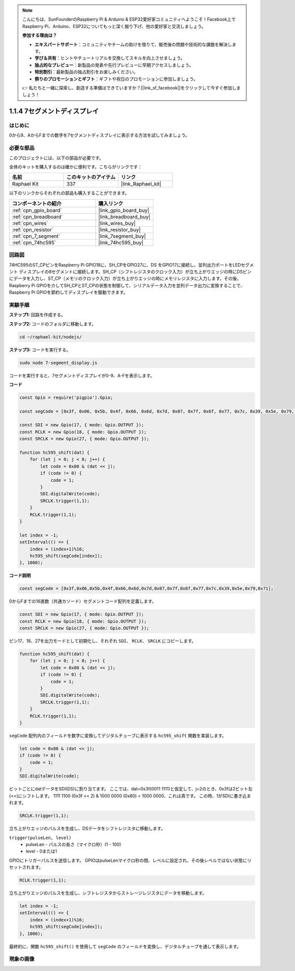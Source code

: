 .. note::

    こんにちは、SunFounderのRaspberry Pi & Arduino & ESP32愛好家コミュニティへようこそ！Facebook上でRaspberry Pi、Arduino、ESP32についてもっと深く掘り下げ、他の愛好家と交流しましょう。

    **参加する理由は？**

    - **エキスパートサポート**：コミュニティやチームの助けを借りて、販売後の問題や技術的な課題を解決します。
    - **学び＆共有**：ヒントやチュートリアルを交換してスキルを向上させましょう。
    - **独占的なプレビュー**：新製品の発表や先行プレビューに早期アクセスしましょう。
    - **特別割引**：最新製品の独占割引をお楽しみください。
    - **祭りのプロモーションとギフト**：ギフトや祝日のプロモーションに参加しましょう。

    👉 私たちと一緒に探索し、創造する準備はできていますか？[|link_sf_facebook|]をクリックして今すぐ参加しましょう！

.. _1.1.4_js:

1.1.4 7セグメントディスプレイ
=============================

はじめに
--------------

0から9、AからFまでの数字を7セグメントディスプレイに表示する方法を試してみましょう。

必要な部品
------------------------------

このプロジェクトには、以下の部品が必要です。

.. image:: img/list_7_segment.png

全体のキットを購入するのは確かに便利です。こちらがリンクです：

.. list-table::
    :widths: 20 20 20
    :header-rows: 1

    *   - 名前
        - このキットのアイテム
        - リンク
    *   - Raphael Kit
        - 337
        - |link_Raphael_kit|

以下のリンクからそれぞれの部品も購入することができます。

.. list-table::
    :widths: 30 20
    :header-rows: 1

    *   - コンポーネントの紹介
        - 購入リンク

    *   - :ref:`cpn_gpio_board`
        - |link_gpio_board_buy|
    *   - :ref:`cpn_breadboard`
        - |link_breadboard_buy|
    *   - :ref:`cpn_wires`
        - |link_wires_buy|
    *   - :ref:`cpn_resistor`
        - |link_resistor_buy|
    *   - :ref:`cpn_7_segment`
        - |link_7segment_buy|
    *   - :ref:`cpn_74hc595`
        - |link_74hc595_buy|

回路図
---------------------

74HC595のST_CPピンをRaspberry Pi GPIO18に、SH_CPをGPIO27に、DS
をGPIO17に接続し、並列出力ポートをLEDセグメント
ディスプレイの8セグメントに接続します。SH_CP（シフトレジスタのクロック入力）が立ち上がりエッジの時にDSピンにデータを入力し、ST_CP（メモリのクロック入力）が立ち上がりエッジの時にメモリレジスタに入力します。その後、Raspberry Pi GPIOを介してSH_CPとST_CPの状態を制御して、シリアルデータ入力を並列データ出力に変換することで、Raspberry Pi GPIOを節約してディスプレイを駆動できます。

.. image:: img/schematic_7_segment.png

実験手順
--------------------------

**ステップ1:** 回路を作成する。

.. image:: img/image73.png

**ステップ2:** コードのフォルダに移動します。

.. raw:: html

    <run></run>

.. code-block::

    cd ~/raphael-kit/nodejs/

**ステップ3:** コードを実行する。

.. raw:: html

    <run></run>

.. code-block::

    sudo node 7-segment_display.js

コードを実行すると、7セグメントディスプレイが0-9、A-Fを表示します。

**コード**

.. code-block:: js

    const Gpio = require('pigpio').Gpio;

    const segCode = [0x3f, 0x06, 0x5b, 0x4f, 0x66, 0x6d, 0x7d, 0x07, 0x7f, 0x6f, 0x77, 0x7c, 0x39, 0x5e, 0x79, 0x71];

    const SDI = new Gpio(17, { mode: Gpio.OUTPUT });
    const RCLK = new Gpio(18, { mode: Gpio.OUTPUT });
    const SRCLK = new Gpio(27, { mode: Gpio.OUTPUT });

    function hc595_shift(dat) {
        for (let j = 0; j < 8; j++) {
            let code = 0x80 & (dat << j);
            if (code != 0) {
                code = 1;
            }
            SDI.digitalWrite(code);
            SRCLK.trigger(1,1);
        }
        RCLK.trigger(1,1);
    }

    let index = -1;
    setInterval(() => {
        index = (index+1)%16;
        hc595_shift(segCode[index]);
    }, 1000);


**コード説明**

.. code-block:: js

    const segCode = [0x3f,0x06,0x5b,0x4f,0x66,0x6d,0x7d,0x07,0x7f,0x6f,0x77,0x7c,0x39,0x5e,0x79,0x71];

0からFまでの16進数（共通カソード）セグメントコード配列を定義します。

.. code-block:: js

    const SDI = new Gpio(17, { mode: Gpio.OUTPUT });
    const RCLK = new Gpio(18, { mode: Gpio.OUTPUT });
    const SRCLK = new Gpio(27, { mode: Gpio.OUTPUT });

ピン17、18、27を出力モードとして初期化し、それぞれ ``SDI``、 ``RCLK``、 ``SRCLK`` にコピーします。

.. code-block:: js

    function hc595_shift(dat) {
        for (let j = 0; j < 8; j++) {
            let code = 0x80 & (dat << j);
            if (code != 0) {
                code = 1;
            }
            SDI.digitalWrite(code);
            SRCLK.trigger(1,1);
        }
        RCLK.trigger(1,1);
    }

``segCode`` 配列内のフィールドを数字に変換してデジタルチューブに表示する ``hc595_shift`` 関数を実装します。

.. code-block:: js

    let code = 0x80 & (dat << j);
    if (code != 0) {
        code = 1;
    }
    SDI.digitalWrite(code); 

ビットごとにdatデータをSDI(DS)に割り当てます。
ここでは、dat=0x3f(0011 1111)と仮定して、j=2のとき、0x3fは2ビット左(<<)にシフトします。
1111 1100 (0x3f << 2) & 1000 0000 (0x80) = 1000 0000、これは真です。
この時、1がSDIに書き込まれます。

.. code-block:: js

    SRCLK.trigger(1,1);

立ち上がりエッジのパルスを生成し、DSデータをシフトレジスタに移動します。

``trigger(pulseLen, level)``
    * pulseLen - パルスの長さ（マイクロ秒）(1 - 100)
    * level - 0または1

GPIOにトリガーパルスを送信します。
GPIOはpulseLenマイクロ秒の間、レベルに設定され、その後レベルではない状態にリセットされます。

.. code-block:: js

    RCLK.trigger(1,1);

立ち上がりエッジのパルスを生成し、シフトレジスタからストレージレジスタにデータを移動します。

.. code-block:: js

    let index = -1;
    setInterval(() => {
        index = (index+1)%16;
        hc595_shift(segCode[index]);
    }, 1000);

最終的に、関数 ``hc595_shift()`` を使用して ``segCode`` のフィールドを変換し、デジタルチューブを通して表示します。

現象の画像
---------------------------

.. image:: img/image74.jpeg





